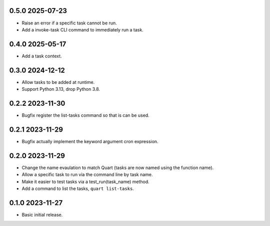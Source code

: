 0.5.0 2025-07-23
----------------

* Raise an error if a specific task cannot be run.
* Add a invoke-task CLI command to immediately run a task.

0.4.0 2025-05-17
----------------

* Add a task context.

0.3.0 2024-12-12
----------------

* Allow tasks to be added at runtime.
* Support Python 3.13, drop Python 3.8.

0.2.2 2023-11-30
----------------

* Bugfix register the list-tasks command so that is can be used.

0.2.1 2023-11-29
----------------

* Bugfix actually implement the keyword argument cron expression.

0.2.0 2023-11-29
----------------

* Change the name evaulation to match Quart (tasks are now named using
  the function name).
* Allow a specific task to run via the command line by task name.
* Make it easier to test tasks via a test_run(task_name) method.
* Add a command to list the tasks, ``quart list-tasks``.

0.1.0 2023-11-27
----------------

* Basic initial release.

